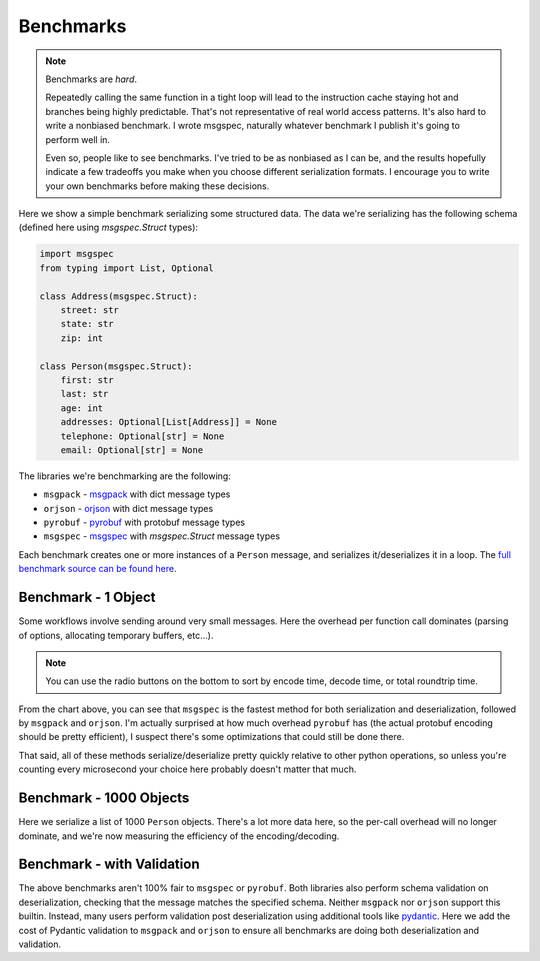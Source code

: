 Benchmarks
==========

.. note::

    Benchmarks are *hard*.

    Repeatedly calling the same function in a tight loop will lead to the
    instruction cache staying hot and branches being highly predictable. That's
    not representative of real world access patterns. It's also hard to write a
    nonbiased benchmark. I wrote msgspec, naturally whatever benchmark I
    publish it's going to perform well in.

    Even so, people like to see benchmarks. I've tried to be as nonbiased as I
    can be, and the results hopefully indicate a few tradeoffs you make when
    you choose different serialization formats. I encourage you to write your
    own benchmarks before making these decisions.

Here we show a simple benchmark serializing some structured data. The data
we're serializing has the following schema (defined here using `msgspec.Struct`
types):

.. code-block:: python

    import msgspec
    from typing import List, Optional

    class Address(msgspec.Struct):
        street: str
        state: str
        zip: int

    class Person(msgspec.Struct):
        first: str
        last: str
        age: int
        addresses: Optional[List[Address]] = None
        telephone: Optional[str] = None
        email: Optional[str] = None

The libraries we're benchmarking are the following:

- ``msgpack`` - msgpack_ with dict message types
- ``orjson`` - orjson_ with dict message types
- ``pyrobuf`` - pyrobuf_ with protobuf message types
- ``msgspec`` - msgspec_ with `msgspec.Struct` message types

Each benchmark creates one or more instances of a ``Person`` message, and
serializes it/deserializes it in a loop. The `full benchmark source can be
found here <https://github.com/jcrist/msgspec/tree/master/benchmarks>`__.

Benchmark - 1 Object
--------------------

Some workflows involve sending around very small messages. Here the overhead
per function call dominates (parsing of options, allocating temporary buffers,
etc...).

.. raw:: html

    <div class="bk-root" id="bench-1"></div>

.. note::

    You can use the radio buttons on the bottom to sort by encode time, decode
    time, or total roundtrip time.

From the chart above, you can see that ``msgspec`` is the fastest method for
both serialization and deserialization, followed by ``msgpack`` and ``orjson``.
I'm actually surprised at how much overhead ``pyrobuf`` has (the actual
protobuf encoding should be pretty efficient), I suspect there's some
optimizations that could still be done there.

That said, all of these methods serialize/deserialize pretty quickly relative
to other python operations, so unless you're counting every microsecond your
choice here probably doesn't matter that much.

Benchmark - 1000 Objects
------------------------

Here we serialize a list of 1000 ``Person`` objects. There's a lot more data
here, so the per-call overhead will no longer dominate, and we're now measuring
the efficiency of the encoding/decoding.

.. raw:: html

    <div class="bk-root" id="bench-1k"></div>


Benchmark - with Validation
---------------------------

The above benchmarks aren't 100% fair to ``msgspec`` or ``pyrobuf``. Both
libraries also perform schema validation on deserialization, checking that the
message matches the specified schema. Neither ``msgpack`` nor ``orjson``
support this builtin. Instead, many users perform validation post
deserialization using additional tools like pydantic_. Here we add the cost of
Pydantic validation to ``msgpack`` and ``orjson`` to ensure all benchmarks are
doing both deserialization and validation.

.. raw:: html

    <div class="bk-root" id="bench-1-validate"></div>


.. raw:: html

    <div class="bk-root" id="bench-1k-validate"></div>


.. raw:: html

    <script type="text/javascript" src="https://cdn.bokeh.org/bokeh/release/bokeh-2.1.1.min.js" integrity="sha384-kLr4fYcqcSpbuI95brIH3vnnYCquzzSxHPU6XGQCIkQRGJwhg0StNbj1eegrHs12" crossorigin="anonymous"></script>
    <script type="text/javascript" src="https://cdn.bokeh.org/bokeh/release/bokeh-widgets-2.1.1.min.js" integrity="sha384-xIGPmVtaOm+z0BqfSOMn4lOR6ciex448GIKG4eE61LsAvmGj48XcMQZtKcE/UXZe" crossorigin="anonymous"></script>
    <script>
    fetch('_static/bench-1.json')
        .then(function(response) { return response.json() })
        .then(function(item) { return Bokeh.embed.embed_item(item, 'bench-1') })
    fetch('_static/bench-1k.json')
        .then(function(response) { return response.json() })
        .then(function(item) { return Bokeh.embed.embed_item(item, 'bench-1k') })
    fetch('_static/bench-1-validate.json')
        .then(function(response) { return response.json() })
        .then(function(item) { return Bokeh.embed.embed_item(item, 'bench-1-validate') })
    fetch('_static/bench-1k-validate.json')
        .then(function(response) { return response.json() })
        .then(function(item) { return Bokeh.embed.embed_item(item, 'bench-1k-validate') })
    </script>


.. _msgspec: https://jcristharif.com/msgspec/
.. _msgpack: https://github.com/msgpack/msgpack-python
.. _orjson: https://github.com/ijl/orjson
.. _pyrobuf: https://github.com/appnexus/pyrobuf
.. _pydantic: https://pydantic-docs.helpmanual.io/
